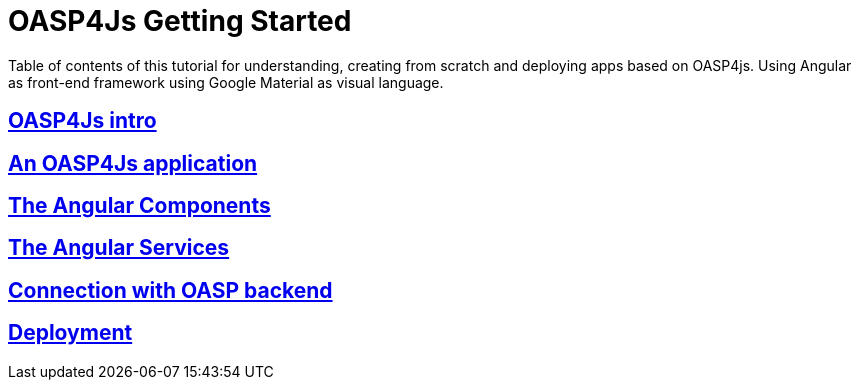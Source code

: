 = OASP4Js Getting Started

Table of contents of this tutorial for understanding, creating from scratch and deploying apps based on OASP4js. Using Angular as front-end framework using Google Material as visual language.

== link:OASP4JsIntroduction[OASP4Js intro]

== link:AnAngularApplication[An OASP4Js application]

== link:AngularComponents[The Angular Components]

== link:AngularServices[The Angular Services]

== link:AngularServerConnection[Connection with OASP backend]

== link:AngularDeployment[Deployment]


